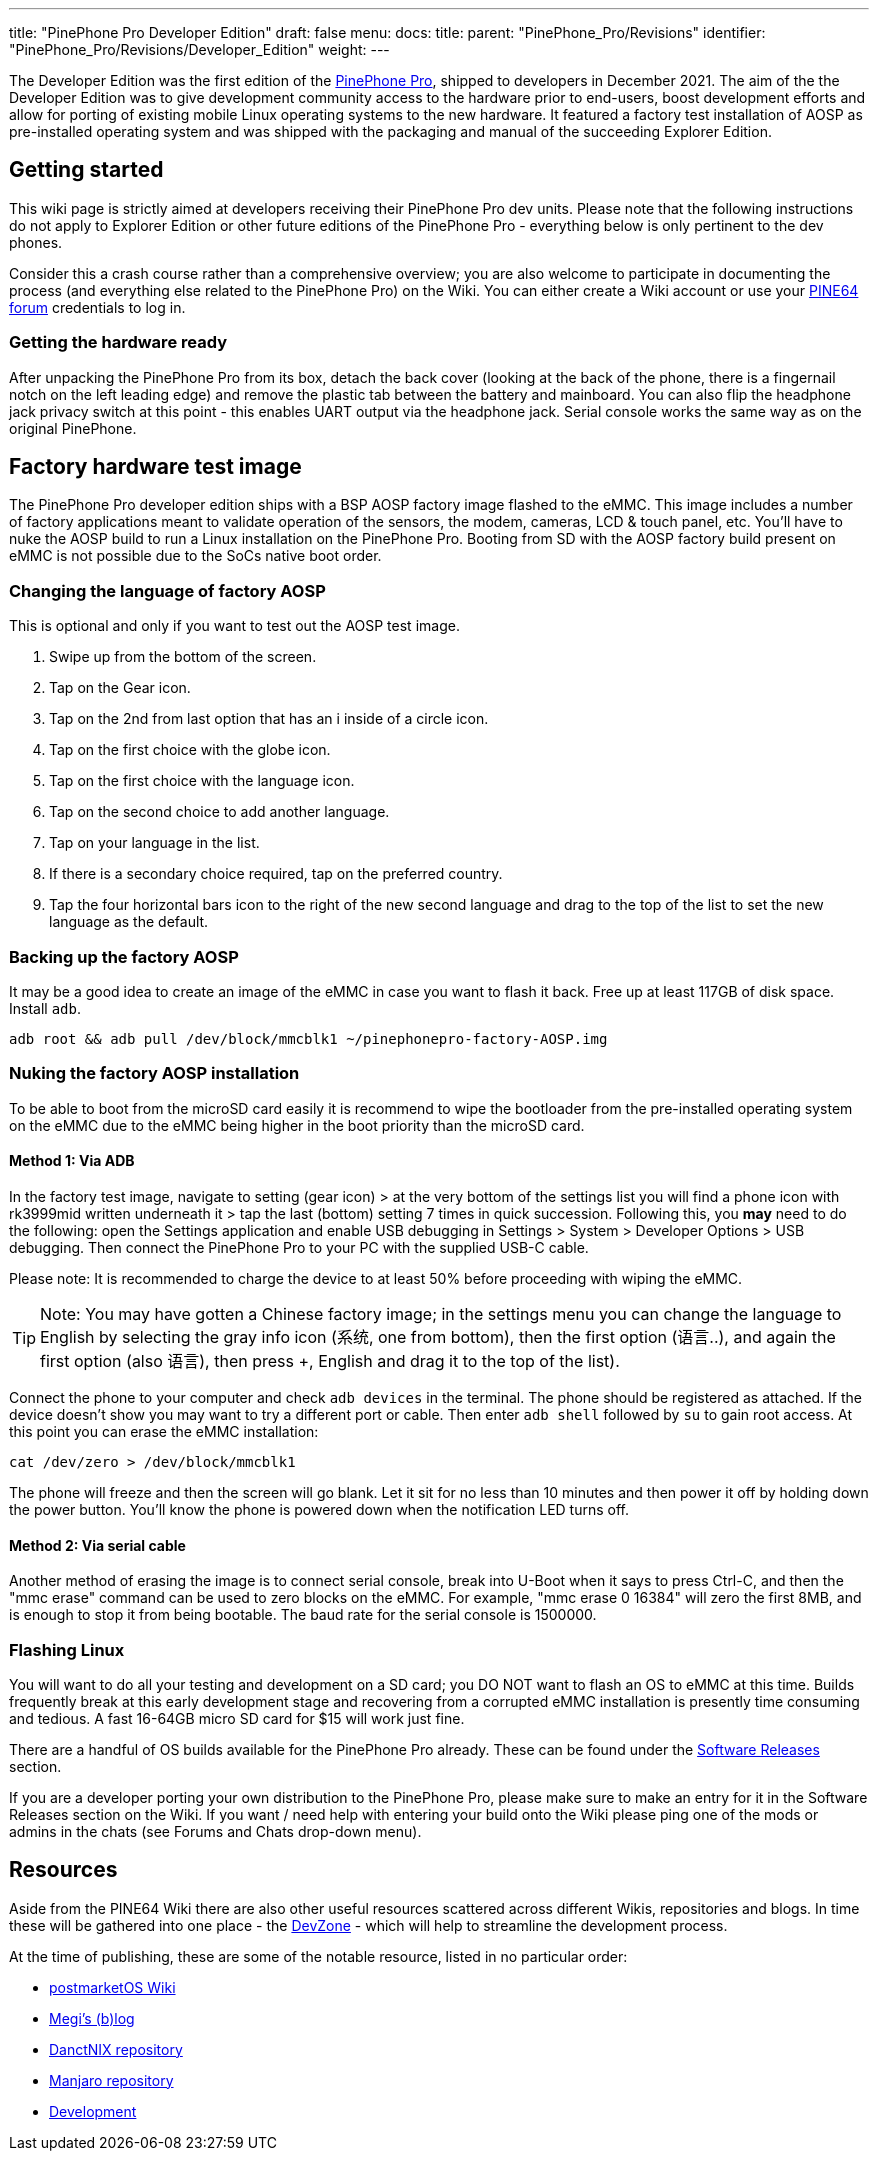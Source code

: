 ---
title: "PinePhone Pro Developer Edition"
draft: false
menu:
  docs:
    title:
    parent: "PinePhone_Pro/Revisions"
    identifier: "PinePhone_Pro/Revisions/Developer_Edition"
    weight: 
---

The Developer Edition was the first edition of the link:/documentation/PinePhone_Pro/_index[PinePhone Pro], shipped to developers in December 2021. The aim of the the Developer Edition was to give development community access to the hardware prior to end-users, boost development efforts and allow for porting of existing mobile Linux operating systems to the new hardware. It featured a factory test installation of AOSP as pre-installed operating system and was shipped with the packaging and manual of the succeeding Explorer Edition.

== Getting started

This wiki page is strictly aimed at developers receiving their PinePhone Pro dev units. Please note that the following instructions do not apply to Explorer Edition or other future editions of the PinePhone Pro - everything below is only pertinent to the dev phones.

Consider this a crash course rather than a comprehensive overview; you are also welcome to participate in documenting the process (and everything else related to the PinePhone Pro) on the Wiki. You can either create a Wiki account or use your https://forum.pine64.org[PINE64 forum] credentials to log in.

=== Getting the hardware ready

After unpacking the PinePhone Pro from its box, detach the back cover (looking at the back of the phone, there is a fingernail notch on the left leading edge) and remove the plastic tab between the battery and mainboard. You can also flip the headphone jack privacy switch at this point - this enables UART output via the headphone jack. Serial console works the same way as on the original PinePhone.

== Factory hardware test image

The PinePhone Pro developer edition ships with a BSP AOSP factory image flashed to the eMMC. This image includes a number of factory applications meant to validate operation of the sensors, the modem, cameras, LCD & touch panel, etc. You’ll have to nuke the AOSP build to run a Linux installation on the PinePhone Pro. Booting from SD with the AOSP factory build present on eMMC is not possible due to the SoCs native boot order.

=== Changing the language of factory AOSP

This is optional and only if you want to test out the AOSP test image.

. Swipe up from the bottom of the screen.
. Tap on the Gear icon.
. Tap on the 2nd from last option that has an i inside of a circle icon.
. Tap on the first choice with the globe icon.
. Tap on the first choice with the language icon.
. Tap on the second choice to add another language.
. Tap on your language in the list.
. If there is a secondary choice required, tap on the preferred country.
. Tap the four horizontal bars icon to the right of the new second language and drag to the top of the list to set the new language as the default.

=== Backing up the factory AOSP

It may be a good idea to create an image of the eMMC in case you want to flash it back.  Free up at least 117GB of disk space.  Install `adb`.

`adb root && adb pull /dev/block/mmcblk1 ~/pinephonepro-factory-AOSP.img`

=== Nuking the factory AOSP installation

To be able to boot from the microSD card easily it is recommend to wipe the bootloader from the pre-installed operating system on the eMMC due to the eMMC being higher in the boot priority than the microSD card.

==== Method 1: Via ADB

In the factory test image, navigate to setting (gear icon) > at the very bottom of the settings list you will find a phone icon with rk3999mid written underneath it > tap the last (bottom) setting 7 times in quick succession. Following this, you *may* need to do the following: open the Settings application and enable USB debugging in Settings > System > Developer Options > USB debugging. Then connect the PinePhone Pro to your PC with the supplied USB-C cable.

Please note: It is recommended to charge the device to at least 50% before proceeding with wiping the eMMC.

TIP: Note: You may have gotten a Chinese factory image; in the settings menu you can change the language to English by selecting the gray info icon (系统, one from bottom), then the first option (语言..), and again the first option (also 语言), then press +, English and drag it to the top of the list).

Connect the phone to your computer and check `adb devices` in the terminal. The phone should be registered as attached. If the device doesn't show you may want to try a different port or cable. Then enter `adb shell` followed by `su` to gain root access. At this point you can erase the eMMC installation:

`cat /dev/zero > /dev/block/mmcblk1`

The phone will freeze and then the screen will go blank. Let it sit for no less than 10 minutes and then power it off by holding down the power button. You’ll know the phone is powered down when the notification LED turns off.

==== Method 2: Via serial cable

Another method of erasing the image is to connect serial console, break into U-Boot when it says to press Ctrl-C, and then the "mmc erase" command can be used to zero blocks on the eMMC. For example, "mmc erase 0 16384" will zero the first 8MB, and is enough to stop it from being bootable. The baud rate for the serial console is 1500000.

=== Flashing Linux

You will want to do all your testing and development on a SD card; you DO NOT want to flash an OS to eMMC at this time. Builds frequently break at this early development stage and recovering from a corrupted eMMC installation is presently time consuming and tedious. A fast 16-64GB micro SD card for $15 will work just fine.

There are a handful of OS builds available for the PinePhone Pro already. These can be found under the link:/documentation/PinePhone_Pro/Software/Releases[Software Releases] section.

If you are a developer porting your own distribution to the PinePhone Pro, please make sure to make an entry for it in the Software Releases section on the Wiki. If you want / need help with entering your build onto the Wiki please ping one of the mods or admins in the chats (see Forums and Chats drop-down menu).

== Resources

Aside from the PINE64 Wiki there are also other useful resources scattered across different Wikis, repositories and blogs. In time these will be gathered into one place - the https://gitlab.com/mobian1/devices/eg25-manager/-/merge_requests/41#note_744117720[DevZone] - which will help to streamline the development process.

At the time of publishing, these are some of the notable resource, listed in no particular order:

* https://wiki.postmarketos.org/wiki/PINE64_PinePhone_Pro_(pine64-pinephonepro)[postmarketOS Wiki]
* https://xnux.eu/log/[Megi’s (b)log]
* https://github.com/dreemurrs-embedded/Pine64-Arch/[DanctNIX repository]
* https://github.com/manjaro-pinephone[Manjaro repository]
* link:/documentation/PinePhone_Pro/Various/Development[Development]


